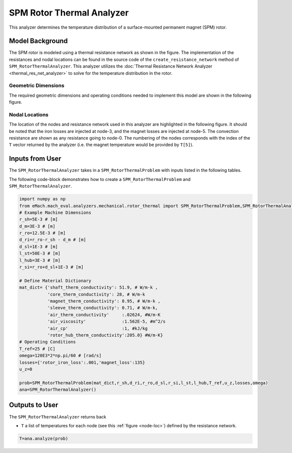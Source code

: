 .. _rotor_therm_analyzer:

SPM Rotor Thermal Analyzer
##########################

This analyzer determines the temperature distribution of a surface-mounted permanent magnet (SPM) rotor. 

Model Background
****************

The SPM rotor is modeled using a thermal resistance network as shown in the figure. The implementation of the resistances and nodal locations can be found in the source code of the ``create_resistance_network`` method of ``SPM_RotorThermalAnalyzer``. This analyzer utilizes the :doc:`Thermal Resistance Network Analyzer <thermal_res_net_analyzer>` to solve for the temperature distribution in the rotor.



.. figure:: ./Images/Resistance_Network.svg
   :alt: Trial1 
   :align: center
   :width: 600 

Geometric Dimensions
~~~~~~~~~~~~~~~~~~~~
  
The required geometric dimensions and operating conditions needed to implement this model are shown in the following figure.

.. _therm-geo:
.. figure:: ./Images/Resistance_Network_Dim.svg
   :alt: Trial1 
   :align: center
   :width: 600 

.. _node-loc:

Nodal Locations
~~~~~~~~~~~~~~~

The location of the nodes and resistance network used in this analyzer are highlighted in the following figure. It should be noted that the iron losses are injected at node-3, and the magnet losses are injected at node-5. The convection resistance are shown as any resistance going to node-0. The numbering of the nodes corresponds with the index of the ``T`` vector returned by the analyzer (i.e. the magnet temperature would be provided by ``T[5]``).

.. figure:: ./Images/Resistance_Network_full.svg
   :alt: Trial1 
   :align: center
   :width: 600 

Inputs from User
********************************

The ``SPM_RotorThermalAnalyzer`` takes in a ``SPM_RotorThermalProblem`` with inputs listed in the following tables.

.. _mat-dict-therm:
.. csv-table:: Material dictionary for rotor thermal problem -- ``mat_dict``
   :file: inputs_mat_dict_rotor_thermal.csv
   :widths: 70, 70, 30
   :header-rows: 1
   
.. csv-table:: Input losses for rotor thermal problem
   :file: Inputs_losses.csv
   :widths: 70, 70, 30
   :header-rows: 1     
   
.. csv-table:: Input dimensions and operating conditions for rotor thermal problem
   :file: inputs_dimensions_rotor_thermal.csv
   :widths: 70, 70, 30
   :header-rows: 1

   
   
The following code-block demonstrates how to create a ``SPM_RotorThermalProblem`` and ``SPM_RotorThermalAnalyzer``.


.. code-block:: python

    import numpy as np
    from eMach.mach_eval.analyzers.mechanical.rotor_thermal import SPM_RotorThermalProblem,SPM_RotorThermalAnalyzer
    # Example Machine Dimensions
    r_sh=5E-3 # [m]
    d_m=3E-3 # [m]
    r_ro=12.5E-3 # [m]
    d_ri=r_ro-r_sh - d_m # [m]
    d_sl=1E-3 # [m]
    l_st=50E-3 # [m]
    l_hub=3E-3 # [m]
    r_si=r_ro+d_sl+1E-3 # [m]

    # Define Material Dictionary
    mat_dict= {'shaft_therm_conductivity': 51.9, # W/m-k ,
               'core_therm_conductivity': 28, # W/m-k
               'magnet_therm_conductivity': 8.95, # W/m-k ,
               'sleeve_therm_conductivity': 0.71, # W/m-k,
               'air_therm_conductivity'     :.02624, #W/m-K
               'air_viscosity'              :1.562E-5, #m^2/s
               'air_cp'                     :1, #kJ/kg
               'rotor_hub_therm_conductivity':205.0} #W/m-K}
    # Operating Conditions
    T_ref=25 # [C]
    omega=120E3*2*np.pi/60 # [rad/s]
    losses={'rotor_iron_loss':.001,'magnet_loss':135}
    u_z=0

    prob=SPM_RotorThermalProblem(mat_dict,r_sh,d_ri,r_ro,d_sl,r_si,l_st,l_hub,T_ref,u_z,losses,omega)
    ana=SPM_RotorThermalAnalyzer()


Outputs to User
***********************************
The ``SPM_RotorThermalAnalyzer`` returns back 

* ``T`` a list of temperatures for each node (see this :ref:`figure <node-loc>`) defined by the resistance network.

.. code-block:: python

    T=ana.analyze(prob)



